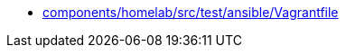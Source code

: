* xref:AUTO-GENERATED:components/homelab/src/test/ansible/Vagrantfile.adoc[components/homelab/src/test/ansible/Vagrantfile]
